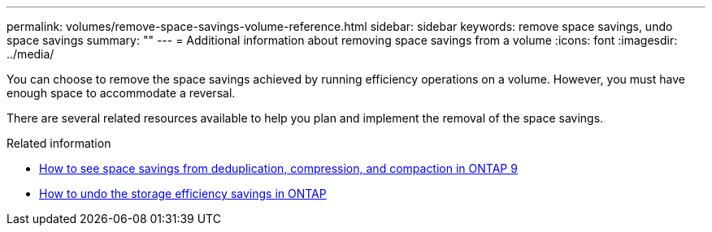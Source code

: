 ---
permalink: volumes/remove-space-savings-volume-reference.html
sidebar: sidebar
keywords: remove space savings, undo space savings
summary: ""
---
= Additional information about removing space savings from a volume
:icons: font
:imagesdir: ../media/

[.lead]
You can choose to remove the space savings achieved by running efficiency operations on a volume. However, you must have enough space to accommodate a reversal.

There are several related resources available to help you plan and implement the removal of the space savings.

.Related information

* link:https://kb.netapp.com/Advice_and_Troubleshooting/Data_Storage_Software/ONTAP_OS/How_to_see_space_savings_from_deduplication%2C_compression%2C_and_compaction_in_ONTAP_9[How to see space savings from deduplication, compression, and compaction in ONTAP 9^]
* link:https://kb.netapp.com/Advice_and_Troubleshooting/Data_Storage_Software/ONTAP_OS/How_to_undo_the_storage_efficiency_savings_in_ONTAP[How to undo the storage efficiency savings in ONTAP^]

// DP - August 5 2024 - ONTAP-2121
// 2022-06-27, JIRA KDA-1535